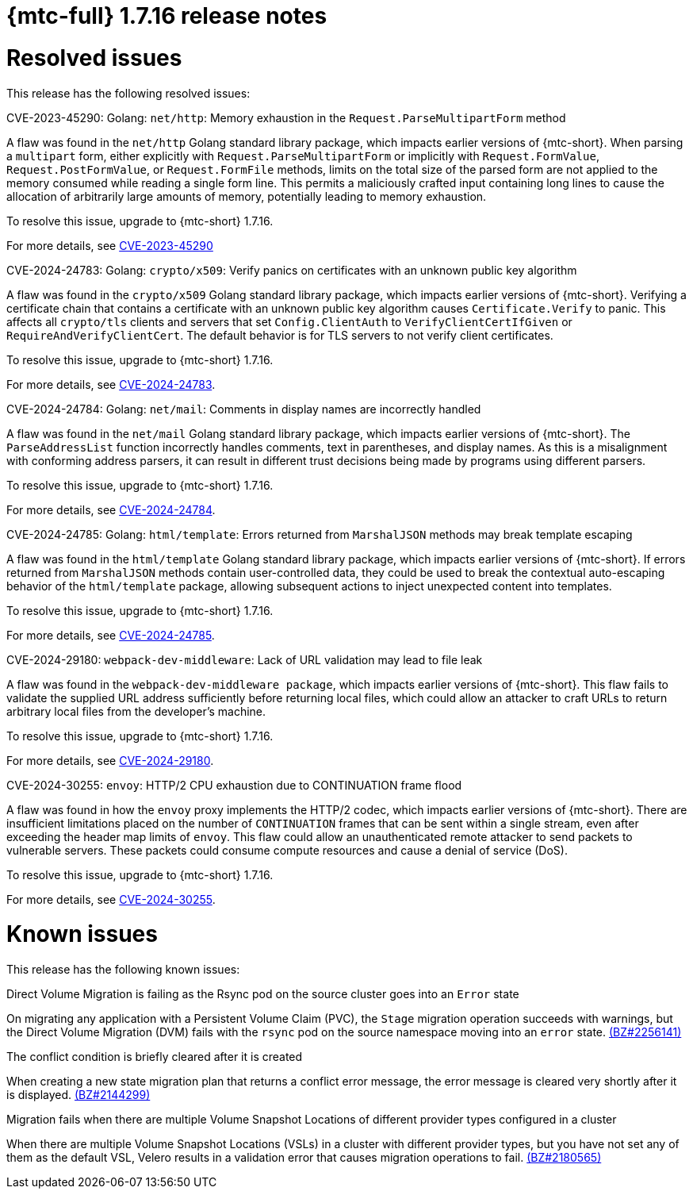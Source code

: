 // Module included in the following assemblies:
//
// * migration_toolkit_for_containers/mtc-release-notes.adoc
:_mod-docs-content-type: REFERENCE
[id="migration-mtc-release-notes-1-7-16_{context}"]
= {mtc-full} 1.7.16 release notes

[id="resolved-issues-1-7-16_{context}"]
= Resolved issues

This release has the following resolved issues:

.CVE-2023-45290: Golang: `net/http`: Memory exhaustion in the `Request.ParseMultipartForm` method

A flaw was found in the `net/http` Golang standard library package, which impacts earlier versions of {mtc-short}. When parsing a `multipart` form, either explicitly with `Request.ParseMultipartForm` or implicitly with `Request.FormValue`, `Request.PostFormValue`, or `Request.FormFile` methods, limits on the total size of the parsed form are not applied to the memory consumed while reading a single form line. This permits a maliciously crafted input containing long lines to cause the allocation of arbitrarily large amounts of memory, potentially leading to memory exhaustion.

To resolve this issue, upgrade to {mtc-short} 1.7.16.

For more details, see link:https://access.redhat.com/security/cve/CVE-2023-45290[CVE-2023-45290]

.CVE-2024-24783: Golang: `crypto/x509`: Verify panics on certificates with an unknown public key algorithm

A flaw was found in the `crypto/x509` Golang standard library package, which impacts earlier versions of {mtc-short}. Verifying a certificate chain that contains a certificate with an unknown public key algorithm causes `Certificate.Verify` to panic. This affects all `crypto/tls` clients and servers that set `Config.ClientAuth` to `VerifyClientCertIfGiven` or `RequireAndVerifyClientCert`. The default behavior is for TLS servers to not verify client certificates.

To resolve this issue, upgrade to {mtc-short} 1.7.16.

For more details, see link:https://access.redhat.com/security/cve/cve-2024-24783[CVE-2024-24783].

.CVE-2024-24784: Golang: `net/mail`: Comments in display names are incorrectly handled

A flaw was found in the `net/mail` Golang standard library package, which impacts earlier versions of {mtc-short}. The `ParseAddressList` function incorrectly handles comments, text in parentheses, and display names. As this is a misalignment with conforming address parsers, it can result in different trust decisions being made by programs using different parsers.

To resolve this issue, upgrade to {mtc-short} 1.7.16.

For more details, see link:https://access.redhat.com/security/cve/cve-2024-24784[CVE-2024-24784].

.CVE-2024-24785: Golang: `html/template`: Errors returned from `MarshalJSON` methods may break template escaping

A flaw was found in the `html/template` Golang standard library package, which impacts earlier versions of {mtc-short}. If errors returned from `MarshalJSON` methods contain user-controlled data, they could be used to break the contextual auto-escaping behavior of the `html/template` package, allowing subsequent actions to inject unexpected content into templates.

To resolve this issue, upgrade to {mtc-short} 1.7.16.

For more details, see link:https://access.redhat.com/security/cve/cve-2024-24785[CVE-2024-24785].

.CVE-2024-29180: `webpack-dev-middleware`: Lack of URL validation may lead to file leak

A flaw was found in the `webpack-dev-middleware package`, which impacts earlier versions of {mtc-short}. This flaw fails to validate the supplied URL address sufficiently before returning local files, which could allow an attacker to craft URLs to return arbitrary local files from the developer's machine.

To resolve this issue, upgrade to {mtc-short} 1.7.16.

For more details, see link:https://access.redhat.com/security/cve/cve-2024-29180[CVE-2024-29180].

.CVE-2024-30255: `envoy`: HTTP/2 CPU exhaustion due to CONTINUATION frame flood

A flaw was found in how the `envoy` proxy implements the HTTP/2 codec, which impacts earlier versions of {mtc-short}. There are insufficient limitations placed on the number of `CONTINUATION` frames that can be sent within a single stream, even after exceeding the header map limits of `envoy`. This flaw could allow an unauthenticated remote attacker to send packets to vulnerable servers. These packets could consume compute resources and cause a denial of service (DoS).

To resolve this issue, upgrade to {mtc-short} 1.7.16.

For more details, see link:https://access.redhat.com/security/cve/cve-2024-30255[CVE-2024-30255].


[id="known-issues-1-7-16_{context}"]
= Known issues

This release has the following known issues:

.Direct Volume Migration is failing as the Rsync pod on the source cluster goes into an `Error` state

On migrating any application with a Persistent Volume Claim (PVC), the `Stage` migration operation succeeds with warnings, but the Direct Volume Migration (DVM) fails with the `rsync` pod on the source namespace moving into an `error` state. link:https://bugzilla.redhat.com/show_bug.cgi?id=2256141[(BZ#2256141)]

.The conflict condition is briefly cleared after it is created

When creating a new state migration plan that returns a conflict error message, the error message is cleared very shortly after it is displayed. link:https://bugzilla.redhat.com/show_bug.cgi?id=2144299[(BZ#2144299)]

.Migration fails when there are multiple Volume Snapshot Locations of different provider types configured in a cluster

When there are multiple Volume Snapshot Locations (VSLs) in a cluster with different provider types, but you have not set any of them as the default VSL, Velero results in a validation error that causes migration operations to fail. link:https://bugzilla.redhat.com/show_bug.cgi?id=2180565[(BZ#2180565)]
